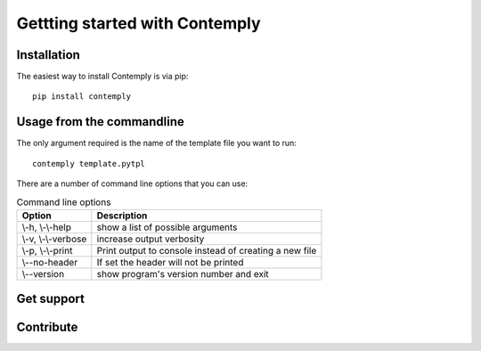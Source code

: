 Gettting started with Contemply
===============================

Installation
************

The easiest way to install Contemply is via pip:

::

    pip install contemply

Usage from the commandline
**************************

The only argument required is the name of the template file you want to run:

::

    contemply template.pytpl

There are a number of command line options that you can use:

.. list-table:: Command line options
   :header-rows: 1

   * - Option
     - Description
   * - \\-h, \\-\\-help
     - show a list of possible arguments
   * - \\-v, \\-\\-verbose
     - increase output verbosity
   * - \\-p, \\-\\-print
     - Print output to console instead of creating a new file
   * - \\--no-header
     - If set the header will not be printed
   * - \\--version
     - show program's version number and exit

Get support
***********

Contribute
**********



